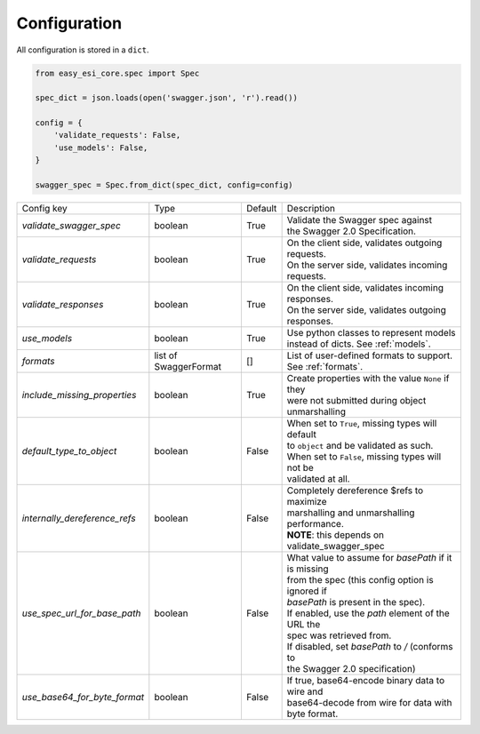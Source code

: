 Configuration
=============

All configuration is stored in a ``dict``.

.. code-block:: python

    from easy_esi_core.spec import Spec

    spec_dict = json.loads(open('swagger.json', 'r').read())

    config = {
        'validate_requests': False,
        'use_models': False,
    }

    swagger_spec = Spec.from_dict(spec_dict, config=config)



============================= =============== ========= ====================================================
Config key                    Type            Default   Description
----------------------------- --------------- --------- ----------------------------------------------------
*validate_swagger_spec*       boolean         True      | Validate the Swagger spec against
                                                        | the Swagger 2.0 Specification.
----------------------------- --------------- --------- ----------------------------------------------------
*validate_requests*           boolean         True      | On the client side, validates outgoing requests.
                                                        | On the server side, validates incoming requests.
----------------------------- --------------- --------- ----------------------------------------------------
*validate_responses*          boolean         True      | On the client side, validates incoming responses.
                                                        | On the server side, validates outgoing responses.
----------------------------- --------------- --------- ----------------------------------------------------
*use_models*                  boolean         True      | Use python classes to represent models
                                                        | instead of dicts. See :ref:`models`.
----------------------------- --------------- --------- ----------------------------------------------------
*formats*                     list of         []        | List of user-defined formats to support.
                              SwaggerFormat             | See :ref:`formats`.
----------------------------- --------------- --------- ----------------------------------------------------
*include_missing_properties*   boolean         True     | Create properties with the value ``None`` if they
                                                        | were not submitted during object unmarshalling
----------------------------- --------------- --------- ----------------------------------------------------
*default_type_to_object*      boolean         False     | When set to ``True``, missing types will default
                                                        | to ``object`` and be validated as such.
                                                        | When set to ``False``, missing types will not be
                                                        | validated at all.
----------------------------- --------------- --------- ----------------------------------------------------
*internally_dereference_refs* boolean         False     | Completely dereference $refs to maximize
                                                        | marshalling and unmarshalling performance.
                                                        | **NOTE**: this depends on validate_swagger_spec
----------------------------- --------------- --------- ----------------------------------------------------
*use_spec_url_for_base_path*  boolean         False     | What value to assume for `basePath` if it is missing
                                                        | from the spec (this config option is ignored if
                                                        | `basePath` is present in the spec).
                                                        | If enabled, use the `path` element of the URL the
                                                        | spec was retrieved from.
                                                        | If disabled, set `basePath` to `/` (conforms to
                                                        | the Swagger 2.0 specification)
----------------------------- --------------- --------- ----------------------------------------------------
*use_base64_for_byte_format*  boolean         False     | If true, base64-encode binary data to wire and
                                                        | base64-decode from wire for data with byte format.
============================= =============== ========= ====================================================
